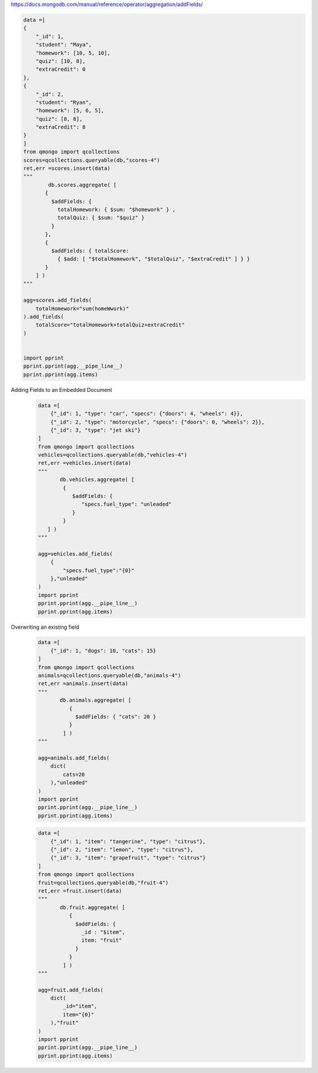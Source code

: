 https://docs.mongodb.com/manual/reference/operator/aggregation/addFields/

.. code-block::

    data =[
    {
        "_id": 1,
        "student": "Maya",
        "homework": [10, 5, 10],
        "quiz": [10, 8],
        "extraCredit": 0
    },
    {
        "_id": 2,
        "student": "Ryan",
        "homework": [5, 6, 5],
        "quiz": [8, 8],
        "extraCredit": 8
    }
    ]
    from qmongo import qcollections
    scores=qcollections.queryable(db,"scores-4")
    ret,err =scores.insert(data)
    """
            db.scores.aggregate( [
           {
             $addFields: {
               totalHomework: { $sum: "$homework" } ,
               totalQuiz: { $sum: "$quiz" }
             }
           },
           {
             $addFields: { totalScore:
               { $add: [ "$totalHomework", "$totalQuiz", "$extraCredit" ] } }
           }
        ] )
    """

    agg=scores.add_fields(
        totalHomework="sum(homeWwork)"
    ).add_fields(
        totalScore="totalHomework+totalQuiz+extraCredit"
    )


    import pprint
    pprint.pprint(agg.__pipe_line__)
    pprint.pprint(agg.items)

Adding Fields to an Embedded Document
    .. code-block::

        data =[
            {"_id": 1, "type": "car", "specs": {"doors": 4, "wheels": 4}},
            {"_id": 2, "type": "motorcycle", "specs": {"doors": 0, "wheels": 2}},
            {"_id": 3, "type": "jet ski"}
        ]
        from qmongo import qcollections
        vehicles=qcollections.queryable(db,"vehicles-4")
        ret,err =vehicles.insert(data)
        """
               db.vehicles.aggregate( [
                {
                   $addFields: {
                      "specs.fuel_type": "unleaded"
                   }
                }
           ] )
        """

        agg=vehicles.add_fields(
            {
                "specs.fuel_type":"{0}"
            },"unleaded"
        )
        import pprint
        pprint.pprint(agg.__pipe_line__)
        pprint.pprint(agg.items)

Overwriting an existing field
    .. code-block::

        data =[
            {"_id": 1, "dogs": 10, "cats": 15}
        ]
        from qmongo import qcollections
        animals=qcollections.queryable(db,"animals-4")
        ret,err =animals.insert(data)
        """
               db.animals.aggregate( [
                  {
                    $addFields: { "cats": 20 }
                  }
                ] )
        """

        agg=animals.add_fields(
            dict(
                cats=20
            ),"unleaded"
        )
        import pprint
        pprint.pprint(agg.__pipe_line__)
        pprint.pprint(agg.items)


    .. code-block::

        data =[
            {"_id": 1, "item": "tangerine", "type": "citrus"},
            {"_id": 2, "item": "lemon", "type": "citrus"},
            {"_id": 3, "item": "grapefruit", "type": "citrus"}
        ]
        from qmongo import qcollections
        fruit=qcollections.queryable(db,"fruit-4")
        ret,err =fruit.insert(data)
        """
               db.fruit.aggregate( [
                  {
                    $addFields: {
                      _id : "$item",
                      item: "fruit"
                    }
                  }
                ] )
        """

        agg=fruit.add_fields(
            dict(
                _id="item",
                item="{0}"
            ),"fruit"
        )
        import pprint
        pprint.pprint(agg.__pipe_line__)
        pprint.pprint(agg.items)

